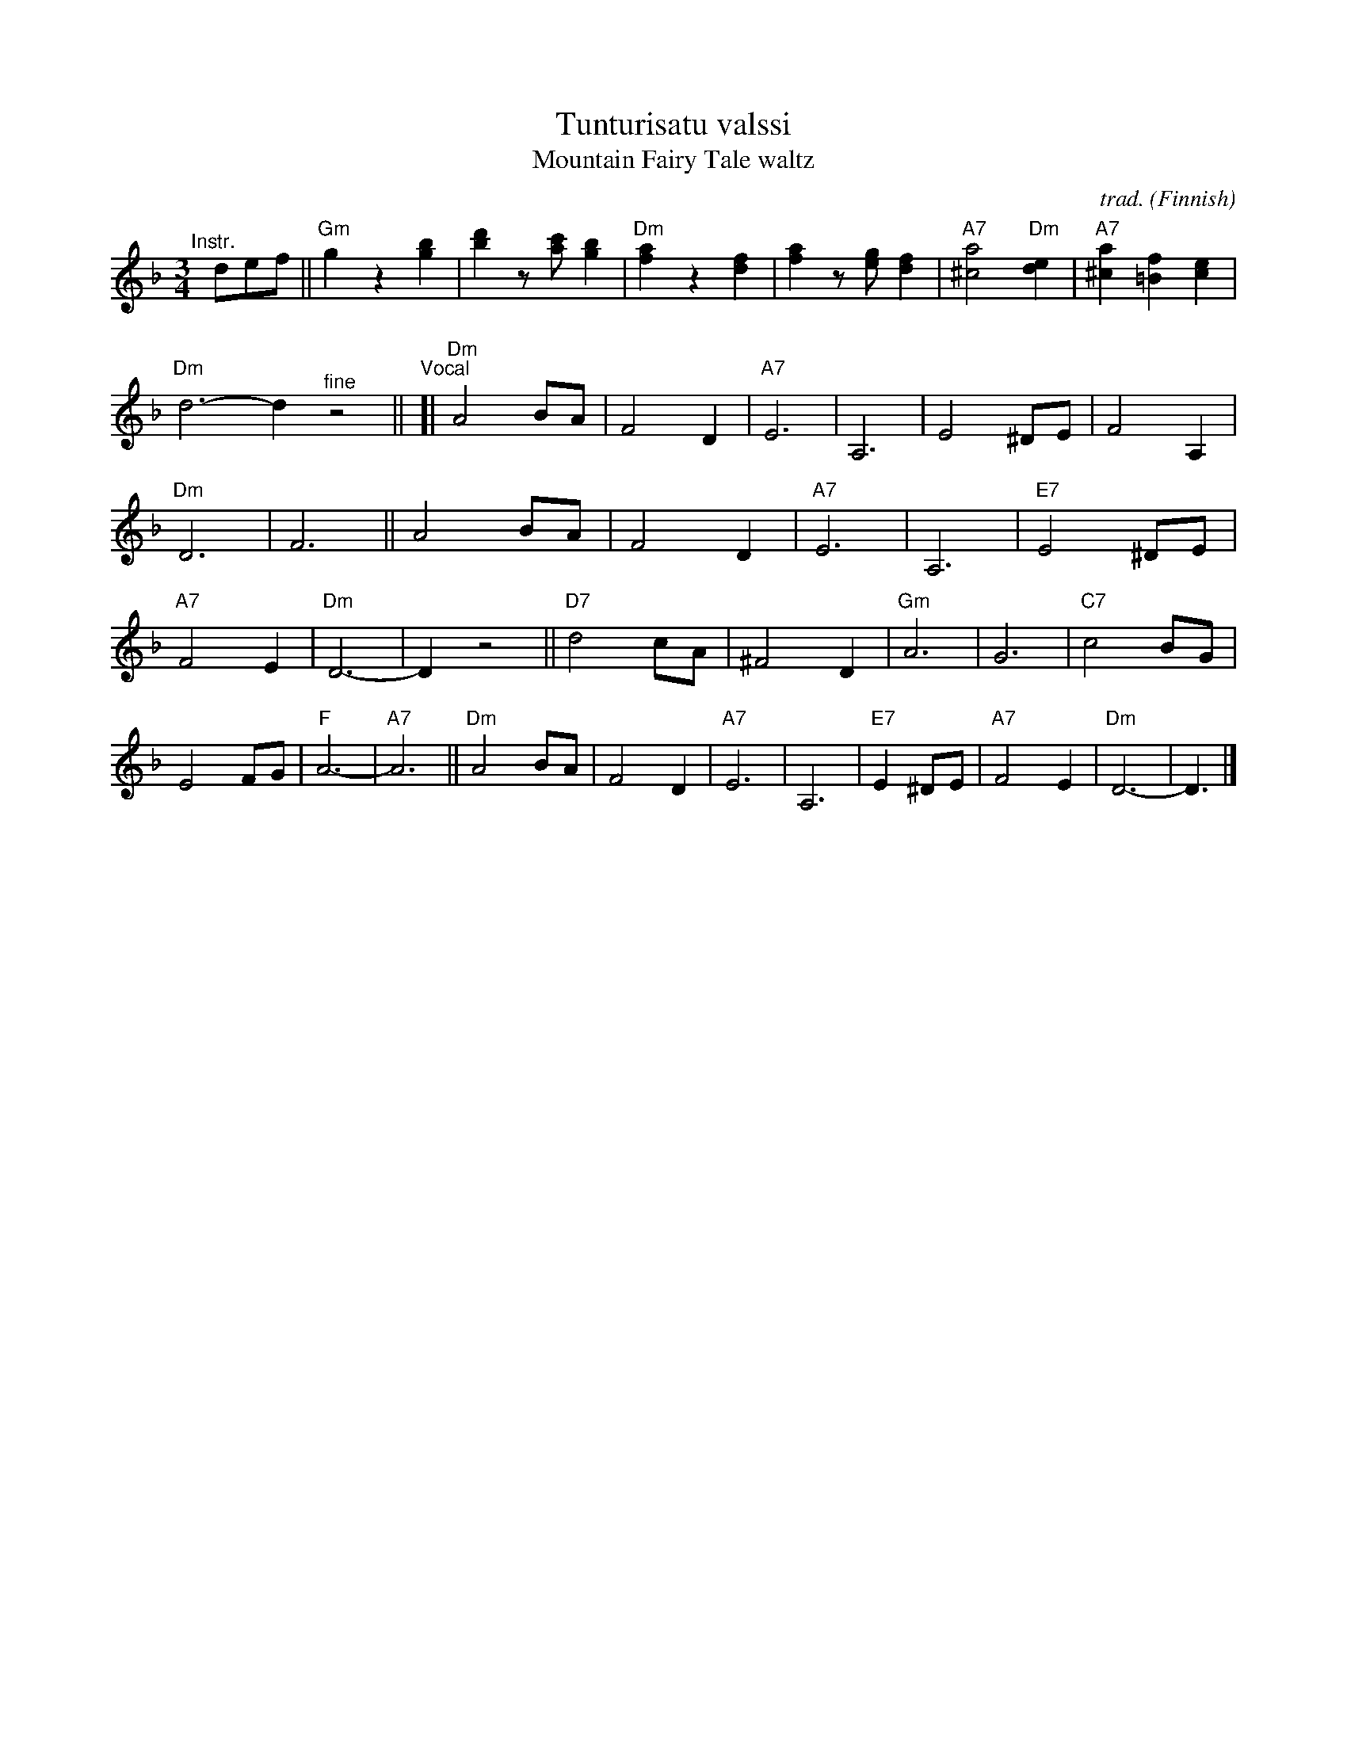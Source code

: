 X: 1
T: Tunturisatu valssi
T: Mountain Fairy Tale waltz
C: trad.
O: Finnish
R: waltz
S: The Waltz Book II p.61
Z: 2022 John Chambers <jc:trillian.mit.edu>
M: 3/4
L: 1/8
K: Dm
%%continueall
"^Instr."[|] def ||\
"Gm"g2 z2 [b2g2] | [d'2b2] z[c'a] [b2g2] | "Dm"[a2f2] z2 [f2d2] | [a2f2] z[ge] [f2d2] |\
"A7"[a4^c4] "Dm"[e2d2] | "A7"[a2^c2] [f2=B2] [e2c2] | "Dm"d6- d2 "^fine"z4 ||
"^Vocal"[|\
"Dm"A4 BA | F4 D2 | "A7"E6 | A,6 | E4 ^DE | F4 A,2 | "Dm"D6 | F6 ||\
A4 BA | F4 D2 | "A7"E6 | A,6 | "E7"E4 ^DE | "A7"F4 E2 | "Dm"D6- | D2 z4 ||
"D7"d4 cA | ^F4 D2 | "Gm"A6 | G6 | "C7"c4 BG | E4 FG | "F"A6- | "A7"A6 ||\
"Dm"A4 BA | F4 D2 | "A7"E6 | A,6 | "E7"E2 ^DE | "A7"F4 E2 | "Dm"D6- | D3 |]

